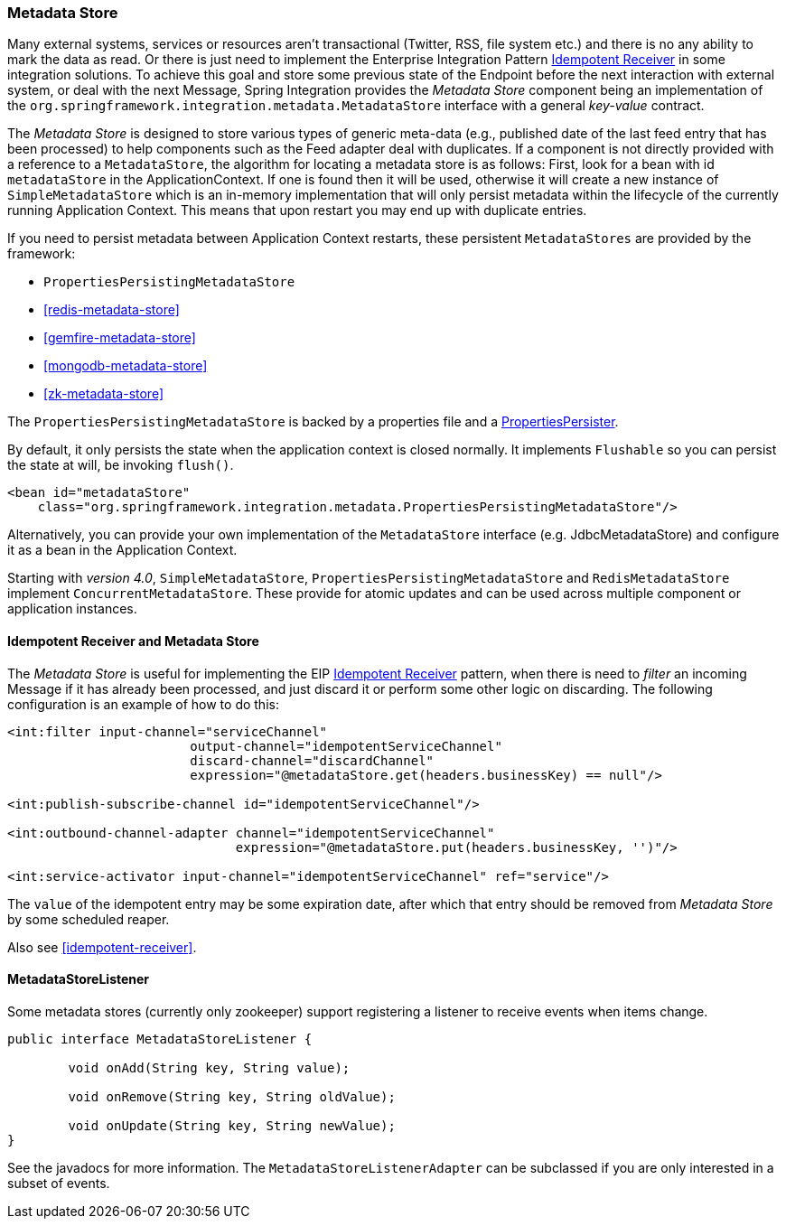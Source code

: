 [[metadata-store]]
=== Metadata Store

Many external systems, services or resources aren't transactional (Twitter, RSS, file system etc.) and there is no any ability to mark the data as read.
Or there is just need to implement the Enterprise Integration Pattern http://eaipatterns.com/IdempotentReceiver.html[Idempotent Receiver] in some integration solutions.
To achieve this goal and store some previous state of the Endpoint before the next interaction with external system, or deal with the next Message, Spring Integration provides the _Metadata Store_ component being an implementation of the `org.springframework.integration.metadata.MetadataStore` interface with a general _key-value_ contract.

The _Metadata Store_ is designed to store various types of generic meta-data (e.g., published date of the last feed entry that has been processed) to help components such as the Feed adapter deal with duplicates.
If a component is not directly provided with a reference to a `MetadataStore`, the algorithm for locating a metadata store is as follows: First, look for a bean with id `metadataStore` in the ApplicationContext.
If one is found then it will be used, otherwise it will create a new instance of `SimpleMetadataStore` which is an in-memory implementation that will only persist metadata within the lifecycle of the currently running Application Context.
This means that upon restart you may end up with duplicate entries.

If you need to persist metadata between Application Context restarts, these persistent `MetadataStores` are provided by
the framework:

* `PropertiesPersistingMetadataStore`
* <<redis-metadata-store>>
* <<gemfire-metadata-store>>
* <<mongodb-metadata-store>>
* <<zk-metadata-store>>



The `PropertiesPersistingMetadataStore` is backed by a properties file and a http://docs.spring.io/spring/docs/current/javadoc-api/org/springframework/util/PropertiesPersister.html[PropertiesPersister].

By default, it only persists the state when the application context is closed normally. It implements `Flushable` so you
can persist the state at will, be invoking `flush()`.

[source,xml]
----
<bean id="metadataStore"
    class="org.springframework.integration.metadata.PropertiesPersistingMetadataStore"/>
----

Alternatively, you can provide your own implementation of the `MetadataStore` interface (e.g.
JdbcMetadataStore) and configure it as a bean in the Application Context.

Starting with _version 4.0_, `SimpleMetadataStore`, `PropertiesPersistingMetadataStore` and `RedisMetadataStore` implement `ConcurrentMetadataStore`.
These provide for atomic updates and can be used across multiple component or application instances.

[[idempotent-receiver-pattern]]
==== Idempotent Receiver and Metadata Store

The _Metadata Store_ is useful for implementing the EIP http://eaipatterns.com/IdempotentReceiver.html[Idempotent Receiver] pattern, when there is need to _filter_ an incoming Message if it has already been processed, and just discard it or perform some other logic on discarding.
The following configuration is an example of how to do this:

[source,xml]
----
<int:filter input-channel="serviceChannel"
			output-channel="idempotentServiceChannel"
			discard-channel="discardChannel"
			expression="@metadataStore.get(headers.businessKey) == null"/>

<int:publish-subscribe-channel id="idempotentServiceChannel"/>

<int:outbound-channel-adapter channel="idempotentServiceChannel"
                              expression="@metadataStore.put(headers.businessKey, '')"/>

<int:service-activator input-channel="idempotentServiceChannel" ref="service"/>
----

The `value` of the idempotent entry may be some expiration date, after which that entry should be removed from _Metadata Store_ by some scheduled reaper.

Also see <<idempotent-receiver>>.

[[metadatastore-listener]]
==== MetadataStoreListener

Some metadata stores (currently only zookeeper) support registering a listener to receive events when items change.

[source, java]
----
public interface MetadataStoreListener {

	void onAdd(String key, String value);

	void onRemove(String key, String oldValue);

	void onUpdate(String key, String newValue);
}
----

See the javadocs for more information.
The `MetadataStoreListenerAdapter` can be subclassed if you are only interested in a subset of events.
